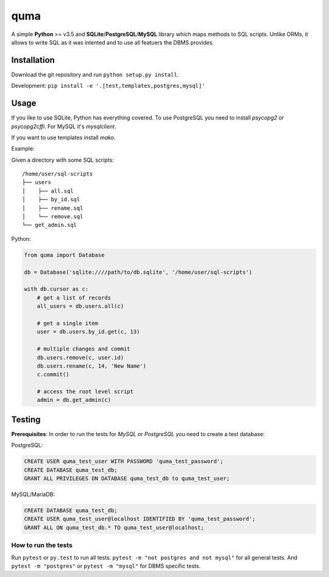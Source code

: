 ****
quma
****

A simple **Python** >= v3.5 and **SQLite**/**PostgreSQL**/**MySQL** library 
which maps methods to SQL scripts. Unlike ORMs, it allows to write SQL as
it was intented and to use all featuers the DBMS provides.

Installation
============

Download the git repository and run ``python setup.py install``.

Development: ``pip install -e '.[test,templates,postgres,mysql]'``


Usage
=====

If you like to use SQLite, Python has everything covered. To use PostgreSQL
you need to install *psycopg2* or *psycopg2cffi*. For MySQL it's *mysqlclient*.

If you want to use templates install *mako*.

Example:

Given a directory with some SQL scripts:

::

    /home/user/sql-scripts
    ├── users
    │    ├── all.sql
    │    ├── by_id.sql
    │    ├── rename.sql
    │    └── remove.sql
    └── get_admin.sql
    
Python:

.. code-block:: python

    from quma import Database

    db = Database('sqlite:////path/to/db.sqlite', '/home/user/sql-scripts')

    with db.cursor as c:
        # get a list of records
        all_users = db.users.all(c)

        # get a single item
        user = db.users.by_id.get(c, 13)

        # multiple changes and commit 
        db.users.remove(c, user.id)
        db.users.rename(c, 14, 'New Name')
        c.commit()

        # access the root level script
        admin = db.get_admin(c)


Testing
=======

**Prerequisites**: In order to run the tests for *MySQL* or *PostgreSQL*
you need to create a test database:

PostgreSQL:

.. code-block:: sql

    CREATE USER quma_test_user WITH PASSWORD 'quma_test_password';
    CREATE DATABASE quma_test_db;
    GRANT ALL PRIVILEGES ON DATABASE quma_test_db to quma_test_user;

MySQL/MariaDB:

.. code-block:: sql

    CREATE DATABASE quma_test_db;
    CREATE USER quma_test_user@localhost IDENTIFIED BY 'quma_test_password';
    GRANT ALL ON quma_test_db.* TO quma_test_user@localhost;

How to run the tests
--------------------

Run ``pytest`` or ``py.test`` to run all tests. 
``pytest -m "not postgres and not mysql"`` for all general 
tests. And ``pytest -m "postgres"`` or ``pytest -m "mysql"`` 
for DBMS specific tests.
